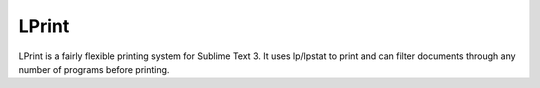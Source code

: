 LPrint
======

LPrint is a fairly flexible printing system for Sublime Text 3. It uses
lp/lpstat to print and can filter documents through any number of programs
before printing.
